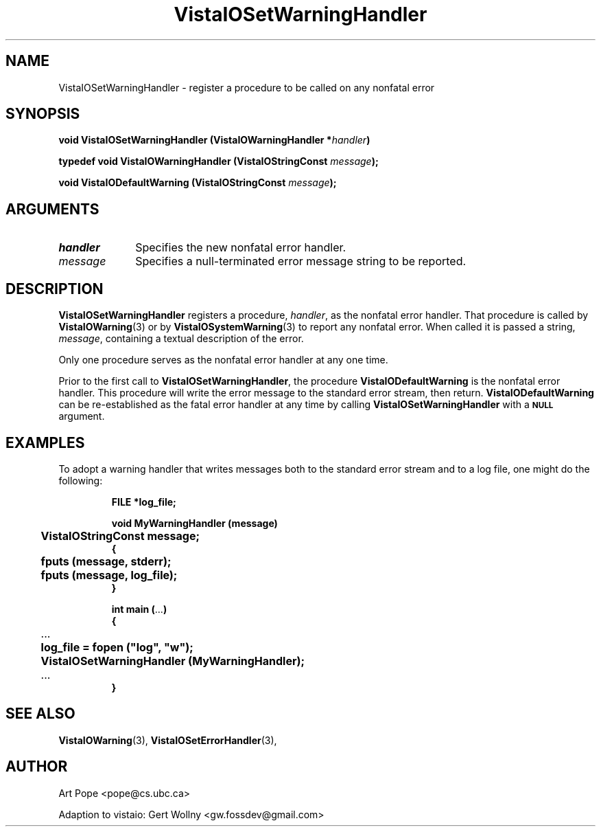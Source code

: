 .ds Vv 1.2.14
.TH VistaIOSetWarningHandler 3 "16 February 1994" "VistaIO Version \*(Vv"
.SH NAME
VistaIOSetWarningHandler \- register a procedure to be called on any nonfatal error
.SH SYNOPSIS
.nf
.ft B
void VistaIOSetWarningHandler (VistaIOWarningHandler *\fIhandler\fP)
.PP
.ft B
typedef void VistaIOWarningHandler (VistaIOStringConst \fImessage\fP);
.PP
.ft B
void VistaIODefaultWarning (VistaIOStringConst \fImessage\fP);
.fi
.SH ARGUMENTS
.IP \fIhandler\fP 10n
Specifies the new nonfatal error handler.
.IP \fImessage\fP 10n
Specifies a null-terminated error message string to be reported. 
.SH DESCRIPTION
\fBVistaIOSetWarningHandler\fP registers a procedure, \fIhandler\fP, as the
nonfatal error handler. That procedure is called by \fBVistaIOWarning\fP(3) or
by \fBVistaIOSystemWarning\fP(3) to report any nonfatal error. When called it
is passed a string, \fImessage\fP, containing a textual description of the
error.
.PP
Only one procedure serves as the nonfatal error handler at any one time.
.PP
Prior to the first call to \fBVistaIOSetWarningHandler\fP, the procedure
\fBVistaIODefaultWarning\fP is the nonfatal error handler. This procedure will
write the error message to the standard error stream, then return.
\fBVistaIODefaultWarning\fP can be re-established as the fatal error handler at
any time by calling \fBVistaIOSetWarningHandler\fP with a
.SB NULL
argument.
.SH EXAMPLES
To adopt a warning handler that writes messages both to the standard error
stream and to a log file, one might do the following:
.RS
.PP
.nf
.ft B
FILE *log_file;

void MyWarningHandler (message)
	VistaIOStringConst message;
{
	fputs (message, stderr);
	fputs (message, log_file);
}

int main (\fR...\fP)
{
	\fR...\fP
	log_file = fopen ("log", "w");
	VistaIOSetWarningHandler (MyWarningHandler);
	\fR...\fP
}
.fi
.RE
.SH "SEE ALSO"
.BR VistaIOWarning (3),
.BR VistaIOSetErrorHandler (3),

.SH AUTHOR
Art Pope <pope@cs.ubc.ca>

Adaption to vistaio: Gert Wollny <gw.fossdev@gmail.com>
